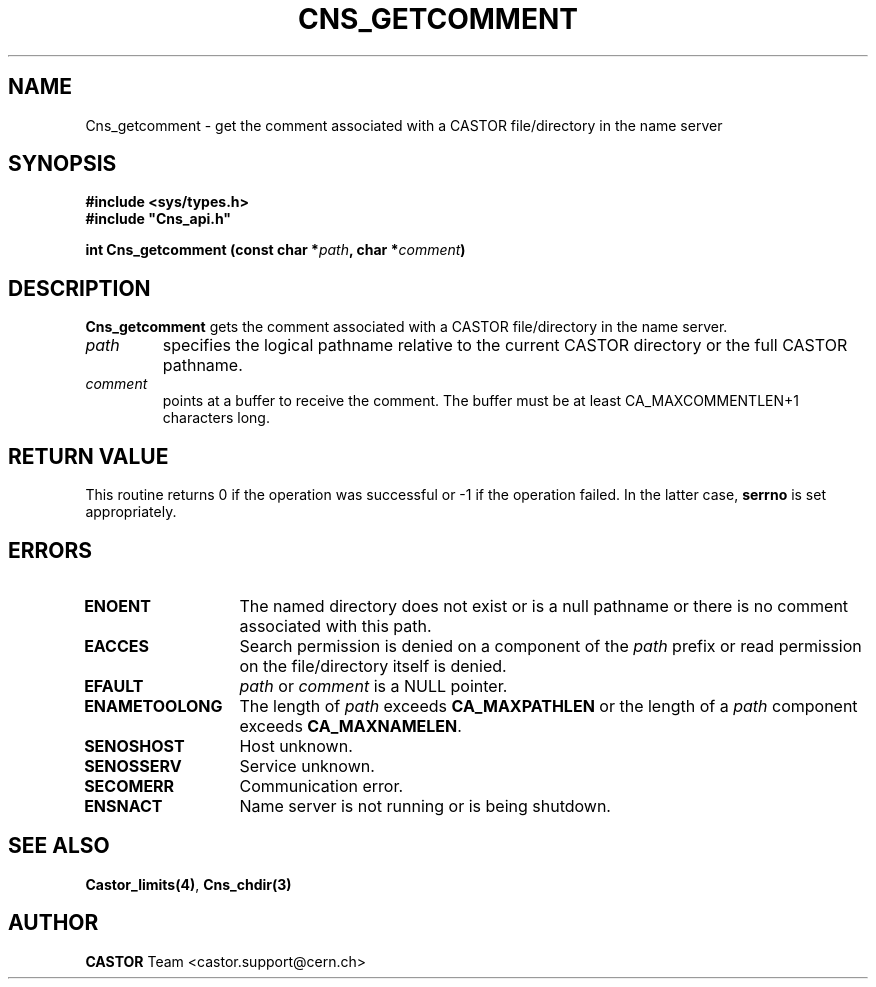 .\" @(#)$RCSfile: Cns_getcomment.man,v $ $Revision: 1.2 $ $Date: 2006/01/26 15:36:18 $ CERN IT-PDP/DM Jean-Philippe Baud
.\" Copyright (C) 2000 by CERN/IT/PDP/DM
.\" All rights reserved
.\"
.TH CNS_GETCOMMENT 3 "$Date: 2006/01/26 15:36:18 $" CASTOR "Cns Library Functions"
.SH NAME
Cns_getcomment \- get the comment associated with a CASTOR file/directory in the name server
.SH SYNOPSIS
.B #include <sys/types.h>
.br
\fB#include "Cns_api.h"\fR
.sp
.BI "int Cns_getcomment (const char *" path ,
.BI "char *" comment )
.SH DESCRIPTION
.B Cns_getcomment
gets the comment associated with a CASTOR file/directory in the name server.
.TP
.I path
specifies the logical pathname relative to the current CASTOR directory or
the full CASTOR pathname.
.TP
.I comment
points at a buffer to receive the comment.
The buffer must be at least CA_MAXCOMMENTLEN+1 characters long.
.SH RETURN VALUE
This routine returns 0 if the operation was successful or -1 if the operation
failed. In the latter case,
.B serrno
is set appropriately.
.SH ERRORS
.TP 1.3i
.B ENOENT
The named directory does not exist or is a null pathname or there is no comment
associated with this path.
.TP
.B EACCES
Search permission is denied on a component of the
.I path
prefix or read permission on the file/directory itself is denied.
.TP
.B EFAULT
.I path
or
.I comment
is a NULL pointer.
.TP
.B ENAMETOOLONG
The length of
.I path
exceeds
.B CA_MAXPATHLEN
or the length of a
.I path
component exceeds
.BR CA_MAXNAMELEN .
.TP
.B SENOSHOST
Host unknown.
.TP
.B SENOSSERV
Service unknown.
.TP
.B SECOMERR
Communication error.
.TP
.B ENSNACT
Name server is not running or is being shutdown.
.SH SEE ALSO
.BR Castor_limits(4) ,
.BR Cns_chdir(3)
.SH AUTHOR
\fBCASTOR\fP Team <castor.support@cern.ch>
